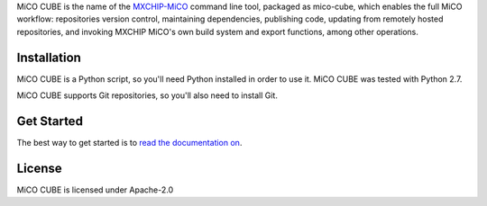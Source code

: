 MiCO CUBE is the name of the `MXCHIP-MiCO <http://mico.io>`_ command line tool, packaged as mico-cube, which enables the full MiCO workflow: repositories version control, maintaining dependencies, publishing code, updating from remotely hosted repositories, and invoking MXCHIP MiCO's own build system and export functions, among other operations.


Installation
============
MiCO CUBE is a Python script, so you'll need Python installed in order to use it. MiCO CUBE was tested with Python 2.7.

MiCO CUBE supports Git repositories, so you'll also need to install Git.

Get Started
===========
The best way to get started is to `read the documentation on <https://code.aliyun.com/mico/mico-cube/README.md>`_.

License
=======
MiCO CUBE is licensed under Apache-2.0
